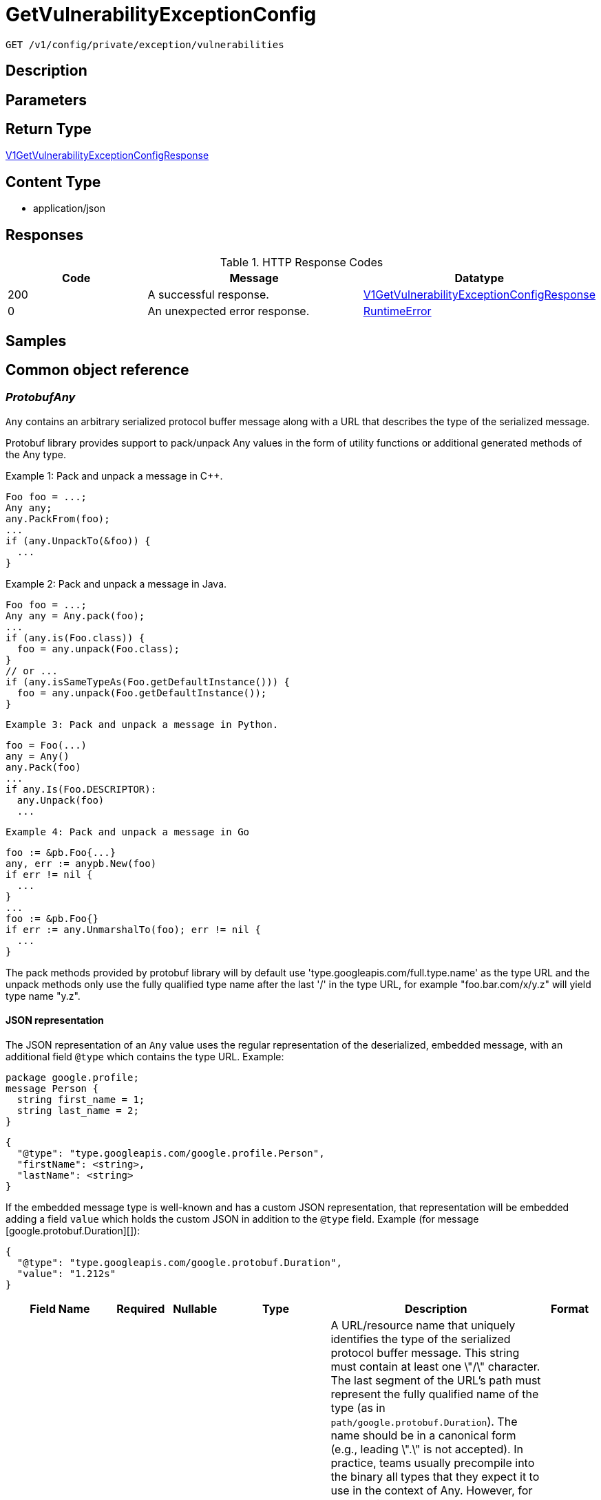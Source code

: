 // Auto-generated by scripts. Do not edit.
:_mod-docs-content-type: ASSEMBLY
:context: _v1_config_private_exception_vulnerabilities_get





[id="GetVulnerabilityExceptionConfig_{context}"]
= GetVulnerabilityExceptionConfig

:toc: macro
:toc-title:

toc::[]


`GET /v1/config/private/exception/vulnerabilities`



== Description







== Parameters







== Return Type

<<V1GetVulnerabilityExceptionConfigResponse_{context}, V1GetVulnerabilityExceptionConfigResponse>>


== Content Type

* application/json

== Responses

.HTTP Response Codes
[cols="2,3,1"]
|===
| Code | Message | Datatype


| 200
| A successful response.
|  <<V1GetVulnerabilityExceptionConfigResponse_{context}, V1GetVulnerabilityExceptionConfigResponse>>


| 0
| An unexpected error response.
|  <<RuntimeError_{context}, RuntimeError>>

|===

== Samples









ifdef::internal-generation[]
== Implementation



endif::internal-generation[]


[id="common-object-reference_{context}"]
== Common object reference



[id="ProtobufAny_{context}"]
=== _ProtobufAny_
 

`Any` contains an arbitrary serialized protocol buffer message along with a
URL that describes the type of the serialized message.

Protobuf library provides support to pack/unpack Any values in the form
of utility functions or additional generated methods of the Any type.

Example 1: Pack and unpack a message in C++.

    Foo foo = ...;
    Any any;
    any.PackFrom(foo);
    ...
    if (any.UnpackTo(&foo)) {
      ...
    }

Example 2: Pack and unpack a message in Java.

    Foo foo = ...;
    Any any = Any.pack(foo);
    ...
    if (any.is(Foo.class)) {
      foo = any.unpack(Foo.class);
    }
    // or ...
    if (any.isSameTypeAs(Foo.getDefaultInstance())) {
      foo = any.unpack(Foo.getDefaultInstance());
    }

 Example 3: Pack and unpack a message in Python.

    foo = Foo(...)
    any = Any()
    any.Pack(foo)
    ...
    if any.Is(Foo.DESCRIPTOR):
      any.Unpack(foo)
      ...

 Example 4: Pack and unpack a message in Go

     foo := &pb.Foo{...}
     any, err := anypb.New(foo)
     if err != nil {
       ...
     }
     ...
     foo := &pb.Foo{}
     if err := any.UnmarshalTo(foo); err != nil {
       ...
     }

The pack methods provided by protobuf library will by default use
'type.googleapis.com/full.type.name' as the type URL and the unpack
methods only use the fully qualified type name after the last '/'
in the type URL, for example "foo.bar.com/x/y.z" will yield type
name "y.z".

==== JSON representation
The JSON representation of an `Any` value uses the regular
representation of the deserialized, embedded message, with an
additional field `@type` which contains the type URL. Example:

    package google.profile;
    message Person {
      string first_name = 1;
      string last_name = 2;
    }

    {
      "@type": "type.googleapis.com/google.profile.Person",
      "firstName": <string>,
      "lastName": <string>
    }

If the embedded message type is well-known and has a custom JSON
representation, that representation will be embedded adding a field
`value` which holds the custom JSON in addition to the `@type`
field. Example (for message [google.protobuf.Duration][]):

    {
      "@type": "type.googleapis.com/google.protobuf.Duration",
      "value": "1.212s"
    }


[.fields-ProtobufAny]
[cols="2,1,1,2,4,1"]
|===
| Field Name| Required| Nullable | Type| Description | Format

| typeUrl
| 
| 
|   String  
| A URL/resource name that uniquely identifies the type of the serialized protocol buffer message. This string must contain at least one \"/\" character. The last segment of the URL's path must represent the fully qualified name of the type (as in `path/google.protobuf.Duration`). The name should be in a canonical form (e.g., leading \".\" is not accepted).  In practice, teams usually precompile into the binary all types that they expect it to use in the context of Any. However, for URLs which use the scheme `http`, `https`, or no scheme, one can optionally set up a type server that maps type URLs to message definitions as follows:  * If no scheme is provided, `https` is assumed. * An HTTP GET on the URL must yield a [google.protobuf.Type][]   value in binary format, or produce an error. * Applications are allowed to cache lookup results based on the   URL, or have them precompiled into a binary to avoid any   lookup. Therefore, binary compatibility needs to be preserved   on changes to types. (Use versioned type names to manage   breaking changes.)  Note: this functionality is not currently available in the official protobuf release, and it is not used for type URLs beginning with type.googleapis.com. As of May 2023, there are no widely used type server implementations and no plans to implement one.  Schemes other than `http`, `https` (or the empty scheme) might be used with implementation specific semantics.
|     

| value
| 
| 
|   byte[]  
| Must be a valid serialized protocol buffer of the above specified type.
| byte    

|===



[id="RuntimeError_{context}"]
=== _RuntimeError_
 




[.fields-RuntimeError]
[cols="2,1,1,2,4,1"]
|===
| Field Name| Required| Nullable | Type| Description | Format

| error
| 
| 
|   String  
| 
|     

| code
| 
| 
|   Integer  
| 
| int32    

| message
| 
| 
|   String  
| 
|     

| details
| 
| 
|   List   of <<ProtobufAny_{context}, ProtobufAny>>
| 
|     

|===



[id="V1DayOption_{context}"]
=== _V1DayOption_
 




[.fields-V1DayOption]
[cols="2,1,1,2,4,1"]
|===
| Field Name| Required| Nullable | Type| Description | Format

| numDays
| 
| 
|   Long  
| 
| int64    

| enabled
| 
| 
|   Boolean  
| 
|     

|===



[id="V1GetVulnerabilityExceptionConfigResponse_{context}"]
=== _V1GetVulnerabilityExceptionConfigResponse_
 




[.fields-V1GetVulnerabilityExceptionConfigResponse]
[cols="2,1,1,2,4,1"]
|===
| Field Name| Required| Nullable | Type| Description | Format

| config
| 
| 
| <<V1VulnerabilityExceptionConfig_{context}, V1VulnerabilityExceptionConfig>>    
| 
|     

|===



[id="V1VulnerabilityExceptionConfig_{context}"]
=== _V1VulnerabilityExceptionConfig_
 




[.fields-V1VulnerabilityExceptionConfig]
[cols="2,1,1,2,4,1"]
|===
| Field Name| Required| Nullable | Type| Description | Format

| expiryOptions
| 
| 
| <<V1VulnerabilityExceptionConfigExpiryOptions_{context}, V1VulnerabilityExceptionConfigExpiryOptions>>    
| 
|     

|===



[id="V1VulnerabilityExceptionConfigExpiryOptions_{context}"]
=== _V1VulnerabilityExceptionConfigExpiryOptions_
 




[.fields-V1VulnerabilityExceptionConfigExpiryOptions]
[cols="2,1,1,2,4,1"]
|===
| Field Name| Required| Nullable | Type| Description | Format

| dayOptions
| 
| 
|   List   of <<V1DayOption_{context}, V1DayOption>>
| This allows users to set expiry interval based on number of days.
|     

| fixableCveOptions
| 
| 
| <<V1VulnerabilityExceptionConfigFixableCVEOptions_{context}, V1VulnerabilityExceptionConfigFixableCVEOptions>>    
| 
|     

| customDate
| 
| 
|   Boolean  
| This option, if true, allows UI to show a custom date picker for setting expiry date.
|     

| indefinite
| 
| 
|   Boolean  
| 
|     

|===



[id="V1VulnerabilityExceptionConfigFixableCVEOptions_{context}"]
=== _V1VulnerabilityExceptionConfigFixableCVEOptions_
 




[.fields-V1VulnerabilityExceptionConfigFixableCVEOptions]
[cols="2,1,1,2,4,1"]
|===
| Field Name| Required| Nullable | Type| Description | Format

| allFixable
| 
| 
|   Boolean  
| This options allows users to expire the vulnerability deferral request if and only if **all** vulnerabilities in the requests become fixable.
|     

| anyFixable
| 
| 
|   Boolean  
| This options allows users to expire the vulnerability deferral request if **any** vulnerability in the requests become fixable.
|     

|===



